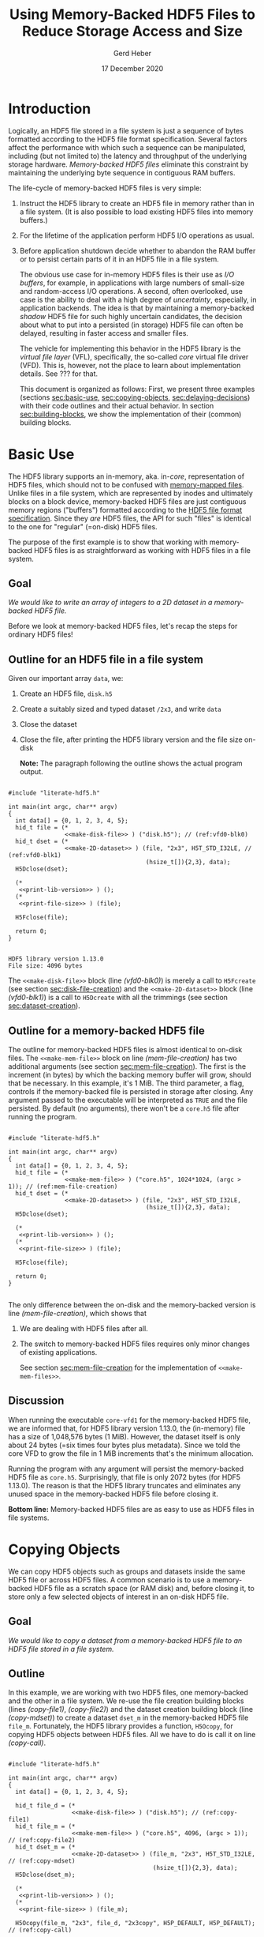 #+TITLE: Using Memory-Backed HDF5 Files to Reduce Storage Access and Size
#+AUTHOR: Gerd Heber
#+EMAIL: gheber@hdfgroup.org
#+DATE: 17 December 2020
#+STARTUP: overview

#+HTML_HEAD_EXTRA: <link href='http://fonts.googleapis.com/css?family=Source+Sans+Pro:400,700,400italic,700italic&subset=latin,latin-ext' rel='stylesheet' type='text/css'>
#+HTML_HEAD_EXTRA: <link href='http://fonts.googleapis.com/css?family=Source+Code+Pro:400,700' rel='stylesheet' type='text/css'>

#+LATEX_COMPILER: xelatex
#+LATEX_CLASS: article
#+LATEX_CLASS_OPTIONS: [a4paper, 12pt]
#+LATEX_HEADER: \usepackage[a4paper,top=1cm,bottom=1cm,left=1cm,right=1cm]{geometry}

#+PROPERTY: header-args :eval never-export

* Introduction

Logically, an HDF5 file stored in a file system is just a sequence of bytes
formatted according to the HDF5 file format specification. Several factors
affect the performance with which such a sequence can be manipulated,
including (but not limited to) the latency and throughput of the underlying
storage hardware. /Memory-backed HDF5 files/ eliminate this constraint by
maintaining the underlying byte sequence in contiguous RAM buffers.

The life-cycle of memory-backed HDF5 files is very simple:

   1. Instruct the HDF5 library to create an HDF5 file in memory rather than in
      a file system. (It is also possible to load existing HDF5 files into
      memory buffers.)
   2. For the lifetime of the application perform HDF5 I/O operations as usual.
   3. Before application shutdown decide whether to abandon the RAM buffer or to
      persist certain parts of it in an HDF5 file in a file system.

      The obvious use case for in-memory HDF5 files is their use as /I/O buffers/,
      for example, in applications with large numbers of small-size and
      random-access I/O operations. A second, often overlooked, use case is the
      ability to deal with a high degree of /uncertainty/, especially, in
      application backends. The idea is that by maintaining a memory-backed
      /shadow/ HDF5 file for such highly uncertain candidates, the decision about
      what to put into a persisted (in storage) HDF5 file can often be delayed,
      resulting in faster access and smaller files.

      The vehicle for implementing this behavior in the HDF5 library is the
      /virtual file layer/ (VFL), specifically, the so-called /core/ virtual file
      driver (VFD).  This is, however, not the place to learn about implementation
      details. See ??? for that.

      This document is organized as follows: First, we present three examples
      (sections [[sec:basic-use]], [[sec:copying-objects]], [[sec:delaying-decisions]]) with
      their code outlines and their actual behavior. In section
      [[sec:building-blocks]], we show the implementation of their (common) building
      blocks.

* Basic Use  <<sec:basic-use>>

The HDF5 library supports an in-memory, aka. in-/core/, representation of HDF5
files, which should not to be confused with [[https://en.wikipedia.org/wiki/Memory-mapped_file][memory-mapped files]]. Unlike files in
a file system, which are represented by inodes and ultimately blocks on a block
device, memory-backed HDF5 files are just contiguous memory regions ("buffers")
formatted according to the [[https://portal.hdfgroup.org/display/HDF5/File+Format+Specification][HDF5 file format specification]]. Since they /are/ HDF5
files, the API for such "files" is identical to the one for "regular" (=on-disk)
HDF5 files.

The purpose of the first example is to show that working with memory-backed HDF5
files is as straightforward as working with HDF5 files in a file system.

** Goal

/We would like to write an array of integers to a 2D dataset in a memory-backed
HDF5 file./

Before we look at memory-backed HDF5 files, let's recap the steps for
ordinary HDF5 files!

** Outline for an HDF5 file in a file system

Given our important array =data=, we:
1. Create an HDF5 file, =disk.h5=
2. Create a suitably sized and typed dataset =/2x3=, and write =data=
3. Close the dataset
4. Close the file, after printing the HDF5 library version and the file size
   on-disk

   **Note:** The paragraph following the outline shows the actual program
   output.

#+headers: :flags "-I./src" :libs -lhdf5 :exports both :results output
#+begin_src C -r -n :tangle src/core-vfd0.c :noweb no-export

#include "literate-hdf5.h"

int main(int argc, char** argv)
{
  int data[] = {0, 1, 2, 3, 4, 5};
  hid_t file = (*
                <<make-disk-file>> ) ("disk.h5"); // (ref:vfd0-blk0)
  hid_t dset = (*
                <<make-2D-dataset>> ) (file, "2x3", H5T_STD_I32LE, // (ref:vfd0-blk1)
                                       (hsize_t[]){2,3}, data);
  H5Dclose(dset);

  (*
   <<print-lib-version>> ) ();
  (*
   <<print-file-size>> ) (file);

  H5Fclose(file);

  return 0;
}

   #+end_src

   #+RESULTS:
   : HDF5 library version 1.13.0
   : File size: 4096 bytes

   The =<<make-disk-file>>= block (line [[(vfd0-blk0)]]) is merely a call to
   =H5Fcreate= (see section [[sec:disk-file-creation]]) and the
   =<<make-2D-dataset>>= block (line [[(vfd0-blk1)]]) is a call to =H5Dcreate= with
   all the trimmings (see section [[sec:dataset-creation]]).

** Outline for a memory-backed HDF5 file

The outline for memory-backed HDF5 files is almost identical to on-disk
files. The =<<make-mem-file>>= block on line [[(mem-file-creation)]] has two
additional arguments (see section [[sec:mem-file-creation]]). The first is the
increment (in bytes) by which the backing memory buffer will grow, should
that be necessary. In this example, it's 1 MiB. The third parameter, a flag,
controls if the memory-backed file is persisted in storage after closing.
Any argument passed to the executable will be interpreted as =TRUE= and the
file persisted. By default (no arguments), there won't be a =core.h5= file
after running the program.

#+headers: :flags "-I./src" :libs -lhdf5 :exports both :results output
#+begin_src C -r -n :tangle src/core-vfd1.c :noweb no-export

#include "literate-hdf5.h"

int main(int argc, char** argv)
{
  int data[] = {0, 1, 2, 3, 4, 5};
  hid_t file = (*
                <<make-mem-file>> ) ("core.h5", 1024*1024, (argc > 1)); // (ref:mem-file-creation)
  hid_t dset = (*
                <<make-2D-dataset>> ) (file, "2x3", H5T_STD_I32LE,
                                       (hsize_t[]){2,3}, data);
  H5Dclose(dset);

  (*
   <<print-lib-version>> ) ();
  (*
   <<print-file-size>> ) (file);

  H5Fclose(file);

  return 0;
}

#+end_src

#+RESULTS:
: HDF5 library version 1.13.0
: File size: 1048576 bytes

The only difference between the on-disk and the memory-backed version is
line [[(mem-file-creation)]], which shows that

1. We are dealing with HDF5 files after all.
2. The switch to memory-backed HDF5 files requires only minor changes of
   existing applications.

   See section [[sec:mem-file-creation]] for the implementation of
   =<<make-mem-files>>=.

** Discussion

When running the executable =core-vfd1= for the memory-backed HDF5 file, we
are informed that, for HDF5 library version 1.13.0, the (in-memory) file has
a size of 1,048,576 bytes (1 MiB). However, the dataset itself is only about
24 bytes (=six times four bytes plus metadata). Since we told the core VFD
to grow the file in 1 MiB increments that's the minimum allocation.

Running the program with any argument will persist the memory-backed HDF5
file as =core.h5=. Surprisingly, that file is only 2072 bytes (for HDF5
1.13.0). The reason is that the HDF5 library truncates and eliminates any
unused space in the memory-backed HDF5 file before closing it.

**Bottom line:** Memory-backed HDF5 files are as easy to use as HDF5 files
in file systems.

* Copying Objects <<sec:copying-objects>>

We can copy HDF5 objects such as groups and datasets inside the same HDF5 file
or across HDF5 files. A common scenario is to use a memory-backed HDF5 file as
a scratch space (or RAM disk) and, before closing it, to store only a few
selected objects of interest in an on-disk HDF5 file.

** Goal

/We would like to copy a dataset from a memory-backed HDF5 file to an HDF5 file
stored in a file system./

** Outline

In this example, we are working with two HDF5 files, one memory-backed and the
other in a file system. We re-use the file creation building blocks (lines
[[(copy-file1)]], [[(copy-file2)]]) and the dataset creation building block (line
[[(copy-mdset)]]) to create a dataset =dset_m= in the memory-backed HDF5 file
=file_m=. Fortunately, the HDF5 library provides a function, =H5Ocopy=, for
copying HDF5 objects between HDF5 files. All we have to do is call it on line
[[(copy-call)]].

#+headers: :flags "-I./src"  :libs -lhdf5 :exports both :results output
#+begin_src C -r -n :tangle src/core-vfd2.c :noweb no-export

#include "literate-hdf5.h"

int main(int argc, char** argv)
{
  int data[] = {0, 1, 2, 3, 4, 5};

  hid_t file_d = (*
                  <<make-disk-file>> ) ("disk.h5"); // (ref:copy-file1)
  hid_t file_m = (*
                  <<make-mem-file>> ) ("core.h5", 4096, (argc > 1)); // (ref:copy-file2)
  hid_t dset_m = (*
                  <<make-2D-dataset>> ) (file_m, "2x3", H5T_STD_I32LE, // (ref:copy-mdset)
                                         (hsize_t[]){2,3}, data);
  H5Dclose(dset_m);

  (*
   <<print-lib-version>> ) ();
  (*
   <<print-file-size>> ) (file_m);

  H5Ocopy(file_m, "2x3", file_d, "2x3copy", H5P_DEFAULT, H5P_DEFAULT); // (ref:copy-call)

  H5Fclose(file_m);

  (*
   <<print-file-size>> ) (file_d);

  H5Fclose(file_d);

  return 0;
}

#+end_src

#+RESULTS:
: HDF5 library version 1.13.0
: File size: 4096 bytes
: File size: 4096 bytes

** Discussion

When running the program =core-vfd2=, we are informed that, for HDF5 library
version 1.13.0, both files have a size of 4 KiB. That is a coincidence of two
independent factors: Firstly, in line [[(copy-file2)]], we instructed the HDF5
library to grow the memory-backed HDF5 file in 4 KiB increments, and one
increment is plenty to accommodate our small dataset. Secondly, the 4 KiB size
of the =disk.h5= file is due to paged allocation with 4 KiB being the default
page size. (/Really?/)

**Bottom line:** Transferring objects or parts of a hierarchy from a
memory-backed HDF5 file to another HDF5 file, be it in a file system or another
memory-backed file, is easy thanks to =H5Ocopy=!

* Delaying Decisions <<sec:delaying-decisions>>

The developers and maintainers of certain application types, for example, data
persistence back-ends of interactive applications, face specific challenges
which stem from the /uncertainty/ over the particular course of action(s) their
users take as part of a transaction or over the duration of a session. Ideally,
any decisions that amount to commitments not easily undone later can be
postponed or delayed until a better informed decision can be made.

As stated earlier, when creating new objects, the HDF5 library needs certain
information (e.g., creation properties) which stays with an object throughout
its lifetime and which is immutable. The copy approach from the previous example
won't work, because it preserves HDF5 objects' creation properties.  Still, a
memory-backed HDF5 "shadow" file can be used effectively alongside other HDF5
files as a holding area for objects whose final whereabouts are uncertain at
object creation time.

** Goal

/We would like to maintain a potentially very large 2D dataset in a memory-backed
HDF5 file and eventually persist it to an HDF5 file in a file system./

** Outline

There are a few new snippets in this example. The =<<make-big-2D-dataset>>= block
on line [[(big-dset)]] appears identical to =<<make-2D-dataset>>=, but the
implementation in section [[sec:big-dataset-creation]] shows that we are dealing
with a datset of potentially arbitrary extent, using chunked storage layout.

Between lines [[(uncert1)]] and [[(uncert2)]], we mimic the uncertainty around its
extent during an application's lifetime by growing and shrinking it using
=H5Dset_extent=.

On line [[(size-check)]], we check its size once more (see section
[[sec:dataset-size]]). If the size doesn't exceed 60,000 bytes, we optimize its
persisted representation by using the so-called compact storage layout (line
[[(compact)]] and section [[sec:compact-replica]]). In this case we need to transfer the
data manually (line [[(data-xfer)]] and section [[sec:dataset-xfer]]).  Otherwise, we
fall back onto =H5Ocopy= (line [[(big-copy)]]).

#+headers: :flags "-I./src" :libs -lhdf5 :exports both :results output
#+begin_src C -r -n :tangle src/core-vfd3.c :noweb no-export

#include "literate-hdf5.h"

int main(int argc, char** argv)
{
  int data[] = {0, 1, 2, 3, 4, 5};
  hid_t file_d = (*
                  <<make-disk-file>> ) ("disk.h5");
  hid_t file_m = (*
                  <<make-mem-file>> ) ("core.h5", 1024*1024, (argc > 1));
  hid_t dset_m = (*
                  <<make-big-2D-dataset>> ) (file_m, "2x3", // (ref:big-dset)
                                             H5T_NATIVE_INT32,
                                             (hsize_t[]){2,3}, data);
  (*
   <<print-lib-version>> ) ();
  (*
   <<print-file-size>> ) (file_m);

  { /* UNCERTAINTY */
    H5Dset_extent(dset_m, (hsize_t[]){200,300}); // (ref:uncert1)

    H5Dset_extent(dset_m, (hsize_t[]){200000,300000});

    H5Dset_extent(dset_m, (hsize_t[]){2,3}); // (ref:uncert2)
  }

  if ((*
       <<dataset-size>>) (dset_m) < 60000) // (ref:size-check)
    {
      hid_t dset_d = (*
                      <<create-compact>> ) (dset_m, file_d, "2x3copy"); // (ref:compact)
      (*
       <<xfer-data>> ) (dset_m, dset_d); // (ref:data-xfer)

      H5Dclose(dset_d);
    }
  else
    {
      H5Ocopy(file_m, "2x3", file_d, "2x3copy", H5P_DEFAULT, H5P_DEFAULT); // (ref:big-copy)
    }

  H5Dclose(dset_m);
  H5Fclose(file_m);

  (*
   <<print-file-size>> ) (file_d);

  H5Fclose(file_d);

  return 0;
}

#+end_src

#+RESULTS:
: HDF5 library version 1.13.0
: File size: 5242880 bytes
: File size: 2048 bytes

** Discussion

When running the program =core-vfd3=, we are informed that, for HDF5 library
version 1.13.0, the memory-backed HDF5 file has a size of over 4 MiB while the
persisted file is just 2 KiB.

As can be seen in section [[sec:big-dataset-creation]], the chunk size chosen for
the =/2x3= dataset is 4 MiB. Although we are writing only six 32-bit integer
(24 bytes), a full 4 MiB chunk needs to be allocated, which explains the
overall size for the memory-backed HDF5 file.

The compact storage layout is particularly storage- and access-efficient: the
dataset elements are stored as part of the dataset's object header
(metadata). This header is read whenever the dataset is opened, and the dataset
elements "travel along for free", which means that there is no separate storage
access necessary for subsequent read or write operations.

**Bottom line:** The use of memory-backed HDF5 files can lead to substantial
storage and access performance improvements, if applications "keep their cool"
and do not prematurely commit storage resources to HDF5 objects.

* Building Blocks <<sec:building-blocks>>

** On-disk HDF5 file creation <<sec:disk-file-creation>>

=H5Fcreate= has four parameters, of which the first two, file name and access
flag, are usally in the limelight. To create an on-disk HDF5 file is as easy as
this:

#+begin_src C :noweb-ref make-disk-file

lambda(hid_t, (const char* name),
       {
         return H5Fcreate(name, H5F_ACC_TRUNC, H5P_DEFAULT, H5P_DEFAULT);
       })

#+end_src

The third and the fourth parameter, a /file creation/ and a /file access/
property list (handle), unlock a few extra treats, as we will see in a moment.

** In-memory HDF5 file creation <<sec:mem-file-creation>>

We use the fourth parameter of =H5Fcreate=, a file access property list, to do
the in-memory magic.

#+begin_src C -r -n :noweb-ref make-mem-file

lambda(hid_t, (const char* name, size_t increment, hbool_t flg),
       {
         hid_t retval;
         hid_t fapl = H5Pcreate(H5P_FILE_ACCESS);

         H5Pset_fapl_core(fapl, increment, flg); // (ref:fapl-core)

         retval = H5Fcreate(name, H5F_ACC_TRUNC, H5P_DEFAULT, fapl);
         H5Pclose(fapl);
         return retval;
       })

#+end_src

That's right, a suitably initialized property list (line [[(fapl-core)]]) makes all
the difference. This is in fact the ONLY difference between an application
using regular vs. memory-backed HDF5 files.

** Dataset creation <<sec:dataset-creation>>

To create a dataset, we must specify a =name=, its element type =dtype=, its
shape =dims=, and, optionally, an inital value =buffer=. Without additional
customization, the default dataset storage layout is =H5D_CONTIGUOUS=, i.e.,
the (fixed-size) dataset elements are layed out in a contigous (memory or
storage) region.

#+begin_src C -r -n :noweb-ref make-2D-dataset

lambda(hid_t,
       (hid_t file, const char* name, hid_t dtype, const hsize_t* dims, void* buffer),
       {
         hid_t retval;
         hid_t dspace = H5Screate_simple(2, dims, NULL);

         retval = H5Dcreate(file, name, dtype, dspace, // (ref:dset-dtype1)
                            H5P_DEFAULT, H5P_DEFAULT, H5P_DEFAULT);

         if (buffer)
           H5Dwrite(retval, dtype, H5S_ALL, H5S_ALL, H5P_DEFAULT, buffer); // (ref:dset-dtype2)

         H5Sclose(dspace);
         return retval;
       })

#+end_src

**WARNING:** This snippet contains an /important assumption/ that may not be
obvious to many readers: The datatype handle =dtype= is used in two places with
different interpretations. In the first instance, line [[(dset-dtype1)]], it refers
to the in-file element type of the dataset to be created. In the second
instance, line [[(dset-dtype2)]], it refers to the datatype of the elements in
=buffer=. The assumption is that the two are the same. While this assumption is
valid in many practical examples, it can lead to subtle errors if its violation
goes undetected. In a production code, this should be either documented and
enforced, or an additional datatype argument be passed to distinguish them.

** Print library and file info

#+begin_src C :noweb-ref print-lib-version

lambda(void, (void),
       {
         unsigned majnum;
         unsigned minnum;
         unsigned relnum;
         H5get_libversion(&majnum, &minnum, &relnum);
         printf("HDF5 library version %d.%d.%d\n", majnum, minnum, relnum);
       })

#+end_src

#+begin_src C :noweb-ref print-file-size

lambda(void, (hid_t file),
       {
         hsize_t size;
         H5Fget_filesize(file, &size);
         printf("File size: %ld bytes\n", size);
       })

#+end_src

** Big dataset creation <<sec:big-dataset-creation>>

This =lambda= returns a handle to the potentially large dataset in the
memory-backed HDF5 file. Since the dataset's final size will only be known
eventually (e.g., end of epoch or transaction), we can't impose a finite
maximum extent. On line [[(big-sky)]], we set the maxmimum extent as unlimited in
all (2) dimensions. Currently, the only HDF5 storage layout that supports such
an arrangement is /chunked storage layout/. By passing a non-default dataset
creation property list =dcpl= to =H5Dcreate= (line [[(big-dcpl)]]), we instruct the
HDF5 library to use chunked storage layout instead of the default contiguous
layout. For chunked layout, we must specify the size of an individual chunk in
terms of /dataset elements per chunk/; see line [[(big-chunk)]]. The size of a
chunk in bytes depends on the element datatype.  In our example (32-bit
integers), a 1024^2 chunk occupies 4 MiB of memory or storage.

#+begin_src C -r -n :noweb-ref make-big-2D-dataset

lambda(hid_t,
       (hid_t file, const char* name, hid_t dtype, const hsize_t* dims, void* buffer),
       {
         hid_t retval;
         hid_t dspace = H5Screate_simple(2, dims,
                                         (hsize_t[]){H5S_UNLIMITED, H5S_UNLIMITED}); // (ref:big-sky)
         hid_t dcpl = H5Pcreate(H5P_DATASET_CREATE);

         H5Pset_chunk(dcpl, 2, (hsize_t[]){1024, 1024}); // (ref:big-chunk)
         retval = H5Dcreate(file, name, dtype, dspace, // (ref:big-dtype1)
                            H5P_DEFAULT, dcpl, H5P_DEFAULT); // (ref:big-dcpl)

         if (buffer)
           H5Dwrite(retval, dtype, H5S_ALL, H5S_ALL, H5P_DEFAULT, buffer); // (ref:big-dtype2)

         H5Pclose(dcpl);
         H5Sclose(dspace);
         return retval;
       })

#+end_src

The same warning and assumptions expressed at the end of section
[[sec:dataset-creation]] apply to =dtype=.

** Dataset size <<sec:dataset-size>>

This =lambda= returns the size (in bytes) of the source dataset in the
memory-backed HDF5 file. It's a matter of determining the storage size of an
individual dataset element and counting how many there are (lines [[(size-calc1)]],
[[(Size-calc2)]])

#+begin_src C -r -n :noweb-ref dataset-size

lambda(hid_t, (hid_t dset),
       {
         size_t retval;
         hid_t ftype = H5Dget_type(dset);
         hid_t dspace = H5Dget_space(dset);

         retval = H5Tget_size(ftype) *  // (ref:size-calc1)
           (size_t) H5Sget_simple_extent_npoints(dspace); // (ref:size-calc2)

         H5Sclose(dspace);
         H5Tclose(ftype);
         return retval;
       })

#+end_src

** Compact replica <<sec:compact-replica>>

This =lambda= returns a handle to the freshly minted compact replica of the
source dataset. (It's a placeholder, because the actual values are transferred
separately.)

What sets this dataset creation apart from the default case occurs on lines
[[(compact-layout)]]-[[(compact-dcpl)]]. By passing a non-default dataset creation
property list =dcpl= to =H5Dcreate=, we instruct the HDF5 library to use
compact storage layout instead of the default contiguous (=H5D_CONTIGUOUS=)
layout.

#+begin_src C -r -n :noweb-ref create-compact

lambda(hid_t, (hid_t src_dset, hid_t file, const char* name),
       {
         hid_t retval;
         hid_t ftype = H5Dget_type(src_dset);
         hid_t src_dspace = H5Dget_space(src_dset); // (ref:compact-src)
         hid_t dcpl = H5Pcreate(H5P_DATASET_CREATE);

         hid_t dspace = H5Scopy(src_dspace); // (ref:compact1)
         hsize_t dims[H5S_MAX_RANK]; // (ref:compact-max-rank)
         H5Sget_simple_extent_dims(dspace, dims, NULL);
         H5Sset_extent_simple(dspace, H5Sget_simple_extent_ndims(dspace),
                              dims, NULL); // (ref:compact2)

         H5Pset_layout(dcpl, H5D_COMPACT); // (ref:compact-layout)
         retval = H5Dcreate(file, name, ftype, dspace,
                            H5P_DEFAULT, dcpl, H5P_DEFAULT); // (ref:compact-dcpl)

         H5Pclose(dcpl);
         H5Sclose(dspace);
         H5Tclose(ftype);
         return retval;
       })

#+end_src

Two other things are worth mentioning about this snippet.

1. The dataspace construction on lines [[(compact1)]]-[[(compact2)]] appears a little
   clumsy. Since the extent of the source dataset =src_dset= is not changing,
   why not just work with =src_dspace= (line [[(compact-src)]])? The reason is that
   dataspaces with =H5S_UNLIMITED= extent bounds, for obvious reasons, are not
   supported with compact layout. In that case, in our example (!), passing
   =src_dspace= as an argument to =H5Dcreate= would generate an error. It's
   easier to just create a copy of the dataspace and "kill" (=NULL=) whatever
   maximum extent there might be.
2. On line [[(compact-max-rank)]], we use the HDF5 library macro =H5S_MAX_RANK= to
   avoid the dynamic allocation of the =dims= array.

** Data transfer <<sec:dataset-xfer>>

The HDF5 library does not currently have a function to "automagically" transfer
data between two datasets, especially datasets with different storage
layouts. There is not much else we can do but to read (line [[(xfer-read)]]) the
data from the source dataset and to write (line [[(xfer-write)]]) to the
destination dataset.

Since we transfer the data through memory, we need to determine first the size
of the transfer buffer needed (line [[(xfer-size)]]).

#+begin_src C -r -n :noweb-ref xfer-data

lambda(void, (hid_t src, hid_t dst),
       {
         hid_t ftype = H5Dget_type(src);
         hid_t dspace = H5Dget_space(src);
         size_t size = H5Tget_size(ftype) * H5Sget_simple_extent_npoints(dspace); // (ref:xfer-size)
         char* buffer = (char*) malloc(size);

         H5Dread(src, ftype, H5S_ALL, H5S_ALL, H5P_DEFAULT, buffer); // (ref:xfer-read)
         H5Dwrite(dst, ftype, H5S_ALL, H5S_ALL, H5P_DEFAULT, buffer); // (ref:xfer-write)

         free(buffer);
         H5Sclose(dspace);
         H5Tclose(ftype);
       })

#+end_src

* COMMENT Local Variables

# Local Variables:
# org-coderef-label-format: "// (ref:%s)"
# End:
